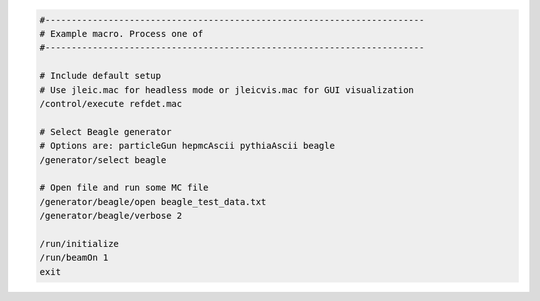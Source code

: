 
.. code:: python

    #------------------------------------------------------------------------
    # Example macro. Process one of
    #------------------------------------------------------------------------

    # Include default setup
    # Use jleic.mac for headless mode or jleicvis.mac for GUI visualization
    /control/execute refdet.mac

    # Select Beagle generator
    # Options are: particleGun hepmcAscii pythiaAscii beagle
    /generator/select beagle

    # Open file and run some MC file
    /generator/beagle/open beagle_test_data.txt
    /generator/beagle/verbose 2

    /run/initialize
    /run/beamOn 1
    exit